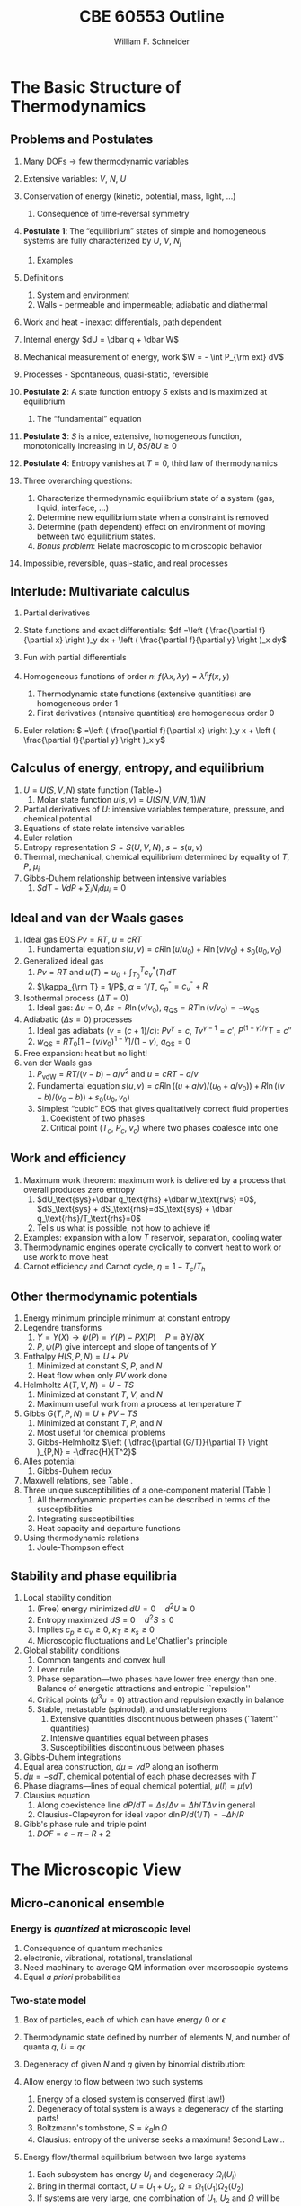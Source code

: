 #+BEGIN_OPTIONS
#+AUTHOR: William F. Schneider
#+TITLE: CBE 60553 Outline
#+EMAIL: wschneider@nd.edu
#+LATEX_CLASS_OPTIONS: [11pt]
#+LATEX_HEADER:\usepackage{geometry}
#+LATEX_HEADER:\geometry{margin=1.0in}
#+LATEX_HEADER:\usepackage{outline}
#+LATEX_HEADER:\usepackage{amsmath}
#+LATEX_HEADER:\usepackage{graphicx}
#+LATEX_HEADER:\usepackage{epstopdf}
#+LATEX_HEADER:\usepackage{fancyhdr}
#+LATEX_HEADER:\usepackage{hyperref}
#+LATEX_HEADER:\usepackage[labelfont=bf]{caption}
#+LATEX_HEADER:\setlength{\headheight}{15.2pt}
#+LATEX_HEADER:\def\dbar{{\mathchar'26\mkern-12mu d}}
#+LATEX_HEADER:\pagestyle{fancy}
#+LATEX_HEADER:\fancyhf{}
#+LATEX_HEADER:\renewcommand{\headrulewidth}{0.5pt}
#+LATEX_HEADER:\renewcommand{\footrulewidth}{0.5pt}
#+LATEX_HEADER:\lfoot{\today}
#+LATEX_HEADER:\cfoot{\copyright\ 2017 W.\ F.\ Schneider}
#+LATEX_HEADER:\rfoot{\thepage}
#+LATEX_HEADER:\lhead{\em{Advanced Chemical Engineering Thermodynamics}}
#+LATEX_HEADER:\rhead{ND CBE 60553}

#+EXPORT_EXCLUDE_TAGS: noexport
#+OPTIONS: toc:nil
#+OPTIONS: H:3 num:3
#+OPTIONS: ':t
#+END_OPTIONS
* The Basic Structure of Thermodynamics
** Problems and Postulates
1. Many DOFs $\rightarrow$ few thermodynamic variables
2. Extensive variables: $V$, $N$, $U$
3. Conservation of energy (kinetic, potential, mass, light, ...)
   1. Consequence of time-reversal symmetry

4. *Postulate 1*: The "equilibrium" states of simple and homogeneous
   systems are fully characterized by $U$, $V$, $N_j$
   1. Examples

5. Definitions
   1. System and environment
   2. Walls - permeable and impermeable; adiabatic and diathermal

6. Work and heat - inexact differentials, path dependent

7. Internal energy $dU = \dbar q + \dbar W$

8. Mechanical measurement of energy, work $W = - \int P_{\rm ext} dV$

9. Processes - Spontaneous, quasi-static, reversible

10. *Postulate 2*: A state function entropy $S$ exists and is maximized at equilibrium
    1. The "fundamental" equation

11. *Postulate 3*: $S$ is a nice, extensive, homogeneous function, monotonically increasing in $U$, $\partial S/\partial U \geq 0$

12. *Postulate 4*: Entropy vanishes at $T = 0$, third law of thermodynamics

13. Three overarching questions:
    1. Characterize thermodynamic equilibrium state of a system (gas, liquid, interface, ...)
    2. Determine new equilibrium state when a constraint is removed
    3. Determine (path dependent) effect on environment of moving between two equilibrium states.
    4. /Bonus problem/: Relate macroscopic to microscopic behavior

14. Impossible, reversible, quasi-static, and real processes

** Interlude: Multivariate calculus
1. Partial derivatives
2. State functions and exact differentials: \(df =\left (
       \frac{\partial f}{\partial x} \right )_y dx + \left (
       \frac{\partial f}{\partial y} \right )_x dy\)
3. Fun with partial differentials
     \begin{equation*}
      \left ( \frac{\partial f}{\partial x} \right )_y    \left ( \frac{\partial
          x}{\partial y} \right )_f    \left ( \frac{\partial y}{\partial f} \right )_x =
      -1 \ \ \ \ \ \ \    \left ( \frac{\partial f}{\partial x} \right )_y  =   \left (
	\frac{\partial x}{\partial f} \right )_y^{-1}  \ \ \ \ \ \ \    \left (
	\frac{\partial f}{\partial x} \right )_y  =   \left ( \frac{\partial f}{\partial t}
      \right )_y  /   \left ( \frac{\partial x}{\partial t} \right )_y
     \end{equation*}

4. Homogeneous functions of order $n$: $f(\lambda x, \lambda y ) = \lambda^n f(x,y)$
   1. Thermodynamic state functions (extensive quantities) are homogeneous order 1
   2. First derivatives (intensive quantities) are homogeneous order 0
5. Euler relation: \( =\left (
       \frac{\partial f}{\partial x} \right )_y x + \left (
       \frac{\partial f}{\partial y} \right )_x y\)

** Calculus of energy, entropy, and equilibrium
1. $U = U(S,V,N)$ state function (Table~\ref{table:potentials})
   1. Molar state function $u(s,v)= U(S/N,V/N,1)/N$
2. Partial derivatives of $U$: intensive variables temperature, pressure, and chemical potential
3. Equations of state relate intensive variables
4. Euler relation
5. Entropy representation $S = S(U,V,N)$, $s=s(u,v)$
6. Thermal, mechanical, chemical equilibrium determined by equality of $T$, $P$, $\mu_i$
7. Gibbs-Duhem relationship between intensive variables
   1. \(SdT -VdP+\sum_i N_id\mu_i=0\)

#+BEGIN_EXPORT LaTeX
\begin{table}
  \begin{center}
  \caption{Thermodynamic Potentials} \label{table:potentials}
  \begin{tabular}{ll}
\hline
    $U = U(S,V,N)$ & $dU = \left ( \dfrac{\partial U}{\partial S} \right )_{V,N}
    dS + \left ( \dfrac{\partial
      U}{\partial V}\right )_{S,N} dV + \sum \left (
      \dfrac{\partial U}{\partial N_i} \right )_{S,V} dN_i$  \\ \\
 & $dU = T dS -P dV + \sum \mu_i dN_i $\\ \\
 & $U =TS -PV +\sum \mu N $  \\ \\
  \hline
    $S = S(U,V,N)$ & $dS = \left ( \dfrac{\partial S}{\partial U} \right )_{V,N}
    dU + \left ( \dfrac{\partial
      S}{\partial V}\right )_{U,N} dV + \sum \left (
      \dfrac{\partial S}{\partial N_i} \right )_{U,V} dN_i$  \\ \\
 & $dS = \dfrac{1}{T} dU + \dfrac{P}{T} dV - \sum \dfrac{ \mu_i}{T} dN_i $\\ \\
 & $S = U/T + PV/T +\sum \mu_i N_i/T $  \\ \\
\hline
    $H = H(S,P,N)$ & $H = U + PV$ \\ \\
  & $dH = \left ( \dfrac{\partial H}{\partial S} \right )_{P,N}
    dS + \left ( \dfrac{\partial
      H}{\partial P}\right )_{S,N} dP + \sum \left (
      \dfrac{\partial H}{\partial N_i} \right )_{S,P} dN_i$  \\ \\
 & $dH = T dS + V dP + \sum  \mu_i dN_i $\\ \\
 & $H = TS +\sum \mu_i N_i $  \\ \\
\hline
    $F = F(T,V,N)$ & $F = U - TS$ \\ \\
  & $dF = \left ( \dfrac{\partial F}{\partial T} \right )_{V,N}
    dT + \left ( \dfrac{\partial
      F}{\partial V}\right )_{T,N} dV + \sum \left (
      \dfrac{\partial F}{\partial N_i} \right )_{T,V} dN_i$  \\ \\
 & $dF = -S dT -P dV + \sum  \mu_i dN_i $\\ \\
 & $F = PV +\sum \mu_i N_i $  \\ \\
\hline
    $G = G(T,P,N)$ & $G = U - TS + PV$ \\ \\
  & $dG = \left ( \dfrac{\partial G}{\partial T} \right )_{P,N}
    dT + \left ( \dfrac{\partial
      G}{\partial P}\right )_{T,N} dP + \sum \left (
      \dfrac{\partial G}{\partial N_i} \right )_{T,P} dN_i$  \\ \\
 & $dG = -S dT + V dP + \sum  \mu_i dN_i $\\ \\
 & $G = \sum \mu_i N_i $  \\ \\
\hline
  \end{tabular}
  \end{center}
\end{table}

#+END_EXPORT

** Ideal and van der Waals gases
1. Ideal gas EOS $Pv=RT$, $u=cRT$
   1. Fundamental equation \(s(u,v)=cR \ln(u/u_0)+R  \ln (v/v_0) + s_0(u_0,v_0)\)

2. Generalized ideal gas
   1. $Pv=RT$ and \(u(T) = u_0 + \int_{T_0}^T c_v^*(T) dT\)
   2. \(\kappa_{\rm T} = 1/P\), \(\alpha=1/T\), \(c_p^*=c_v^*+R\)

3. Isothermal process ($\Delta T=0$)
   1. Ideal gas: $\Delta u = 0$, \(\Delta s = R \ln(v/v_0)\), \(q_\text{QS}=RT \ln(v/v_0)=-w_\text{QS}\)
4. Adiabatic ($\Delta s=0$) processes
   1. Ideal gas adiabats ($\gamma=(c+1)/c$): $P v^\gamma = c$, $T v^{\gamma-1}=c'$, $P^{(1-\gamma)/\gamma}T  = c''$
   2. $w_\text{QS}=R T_0 \left [ 1-(v/v_0)^{1-\gamma} \right ]/(1-\gamma)$, $q_\text{QS}=0$
5. Free expansion: heat but no light!
6. van der Waals gas
   1. $P_\text{vdW}=RT/(v-b) - a/v^2$ and $u = cRT - a/v$
   2. Fundamental equation $s(u,v)=cR \ln((u+a/v)/(u_0+a/v_0))+R  \ln ((v-b)/(v_0-b)) + s_0(u_0,v_0)$
   3. Simplest "cubic" EOS that gives qualitatively correct fluid properties
      1. Coexistent of two phases
      2. Critical point ($T_c$, $P_c$, $v_c$) where two phases coalesce into one

** Work and efficiency
1. Maximum work theorem: maximum work is delivered by a process that overall
  produces zero entropy
  1. $dU_\text{sys}+\dbar q_\text{rhs} +\dbar w_\text{rws} =0$,
    $dS_\text{sys} + dS_\text{rhs}=dS_\text{sys} + \dbar q_\text{rhs}/T_\text{rhs}=0$
  2. Tells us what is possible, not how to achieve it!
2. Examples: expansion with a low $T$ reservoir, separation, cooling water
3. Thermodynamic engines operate cyclically to convert heat to work or use work to move heat
4. Carnot efficiency and Carnot cycle, $\eta =1 - T_c/T_h$

** Other thermodynamic potentials
  1. Energy minimum principle minimum at constant entropy
  2. Legendre transforms
     1. $Y=Y(X) \rightarrow \psi(P) = Y(P)-PX(P) \quad P=\partial Y /\partial X$
     2. $P,\psi(P)$ give intercept and slope of tangents of $Y$
  3. Enthalpy $H(S,P,N) = U + PV$
     1. Minimized at constant $S$, $P$, and $N$
     2. Heat flow when only $PV$ work done
  4. Helmholtz $A(T,V,N) = U - TS$
     1. Minimized at constant $T$, $V$, and $N$
     2. Maximum useful work from a process at temperature $T$
  5. Gibbs $G(T,P,N) = U + PV - TS$
     1. Minimized at constant $T$, $P$, and $N$
     2. Most useful for chemical problems
     3. Gibbs-Helmholtz \(\left ( \dfrac{\partial (G/T)}{\partial T} \right )_{P,N} = -\dfrac{H}{T^2}\)
  6. Alles potential
     1. Gibbs-Duhem redux
  7. Maxwell relations, see Table\nbsp{}\ref{Maxwell}.
  8. Three unique susceptibilities of a one-component material (Table\nbsp{}\ref{susceptibilities})
     1. All thermodynamic properties can be described in terms of the susceptibilities
     2. Integrating susceptibilities
     3. Heat capacity and departure functions
  9. Using thermodynamic relations
     1. Joule-Thompson effect
#+BEGIN_EXPORT LaTeX
\begin{table}
  \begin{center}
  \caption{\label{Maxwell}Useful Maxwell Relationships}
  \begin{tabular}{ccc}
\hline
Enthalpy   & Helmholtz & Gibbs \\
 & & \\
$ \left ( \dfrac{\partial T}{\partial P}\right )_S =  \left ( \dfrac{\partial V}{\partial
    S}\right )_P  $ &
$ \left ( \dfrac{\partial S}{\partial V}\right )_T =  \left ( \dfrac{\partial P}{\partial
    T}\right )_S  $ &
$ \left ( \dfrac{\partial S}{\partial P}\right )_T =  -\left ( \dfrac{\partial V}{\partial
    T}\right )_P  $ \\
\hline
  \end{tabular}
  \end{center}
\end{table}
#+END_EXPORT
#+BEGIN_EXPORT LaTeX
\begin{table}
  \begin{center}
  \caption{\label{susceptibilities}Susceptibilities}
  \begin{tabular}{cccc}
\hline
    Coefficient of thermal expansion & $\alpha$ &  $\dfrac{1}{v} \left (
      \dfrac{\partial v}{\partial T} \right )_P$  & $\dfrac{1}{v} \left (
      \dfrac{\partial^2 g}{\partial T \partial P} \right )_N$\\
  Isothermal compressibility   & $\kappa_T$  & $-\dfrac{1}{v} \left (
      \dfrac{\partial v}{\partial P} \right )_T$ & $-\dfrac{1}{v} \left (
      \dfrac{\partial^2 g}{\partial P^2} \right )_{T,N}$\\
  Constant  pressure heat capacity & $C_p$ & $ T \left ( \dfrac{\partial
      s}{\partial T}\right )_P $ & $-T \left (
      \dfrac{\partial^2 g}{\partial T^2} \right )_{P,N}$\\
  Constant  volume heat capacity & $C_v$ & $ T \left ( \dfrac{\partial
      s}{\partial T}\right )_v $ & \\
\hline
  \end{tabular}
  \end{center}
\end{table}
#+END_EXPORT

** Stability and phase equilibria
1. Local stability condition
   1. (Free) energy minimized $dU=0\quad d^2U \geq 0$
   2. Entropy maximized $dS = 0\quad d^2S \leq 0$
   3. Implies \(c_p \geq c_v \geq 0\), \(\kappa_T \geq \kappa_s \geq 0\)
   4. Microscopic fluctuations and Le'Chatlier's principle

2. Global stability conditions
   1. Common tangents and convex hull
   2. Lever rule
   3. Phase separation---two phases have lower free energy
      than one.  Balance of energetic attractions and entropic ``repulsion''
   4. Critical points ($d^3u = 0$) attraction and repulsion
      exactly in balance
   5. Stable, metastable (spinodal), and unstable regions
      1. Extensive quantities discontinuous between phases (``latent'' quantities)
      2. Intensive quantities equal between phases
      3. Susceptibilities discontinuous between phases

3. Gibbs-Duhem integrations
4. Equal area construction, $d\mu = vdP$ along an isotherm
5. $d\mu = - s dT$, chemical potential of each phase decreases with $T$
6. Phase diagrams---lines of equal chemical potential, $\mu(l)=\mu(v)$
7. Clausius equation
   1. Along coexistence line $dP/dT = \Delta s/\Delta v = \Delta
      h/T\Delta v$ in general
   2. Clausius-Clapeyron for ideal vapor $d\ln P/d(1/T) = -\Delta h/R$

8. Gibb's phase rule and triple point
   1. $DOF = c -\pi - R + 2$

* The Microscopic View
** Micro-canonical ensemble
*** Energy is /quantized/ at microscopic level
1. Consequence of quantum mechanics
2. electronic, vibrational, rotational, translational
3. Need machinary to average QM information over macroscopic systems
4. Equal /a priori/ probabilities
*** Two-state model
1. Box of particles, each of which can have energy 0 or $\epsilon$
2. Thermodynamic state defined by number of elements $N$, and number of
   quanta $q$, $U=q\epsilon$
3. Degeneracy of given $N$ and $q$ given by binomial distribution:
   \begin{displaymath}
     \Omega=\frac{N!}{q!(N-q)!}
   \end{displaymath}
4. Allow energy to flow between two such systems
 1. Energy of a closed system is conserved (first law!)
 2. Degeneracy of total system is always $\geq$ degeneracy of the
     starting parts!
 3. Boltzmann's tombstone, $S = k_B \ln \Omega$
 4. Clausius: entropy of the universe seeks a maximum!  Second Law...
5. Energy flow/thermal equilibrium between two large systems
   1. Each subsystem has energy $U_i$ and degeneracy $\Omega_i(U_i)$
   2. Bring in thermal contact, $U=U_1+U_2$, $\Omega=\Omega_1(U_1)\Omega_2(U_2)$
   3. If systems are very large, one combination of $U_1$, $U_2$ and $\Omega$
      will be much more probably than all others
   4. What value of $U_1$ and $U_2=U-U_1$ maximizes $\Omega$?
\begin{displaymath}
 \left ( \frac{\partial \ln \Omega_1}{\partial U_1} \right )_N = \left ( \frac{\partial \ln \Omega_2}{\partial U_2} \right )_N
\end{displaymath}
\begin{displaymath}
 \left ( \frac{\partial S_1}{\partial U_1} \right )_N = \left ( \frac{\partial S_2}{\partial U_2} \right )_N
\end{displaymath}
6. Thermal equilibrium is determined by equal *temperature!*
        \begin{displaymath}
            \frac{1}{T}=\left ( \frac{\partial S}{\partial U} \right )_N
          \end{displaymath}
 1. When the temperatures of the two subsystems are equal, the
            entropy of the combined system is maximized!
 2. (Same arguments lead to requirement that equal pressures ($P_i$) and
            equal chemical potentials ($\mu_i$) maximize entropy when volumes or
            particles are exchanged)

*** Two-state model in limit of large $N$
1. Large $N$ and Stirling's approximation
2. Fundamental thermodynamic equation of two-state system:
        \begin{displaymath}
          S(U)=-k_B \left ( x \ln x + (1-x) \ln (1-x) \right ), \mathrm{where}\
          x = q/N = U/N\epsilon
        \end{displaymath}
3. Temperature is derivative of entropy wrt energy yields
          \begin{displaymath}
            U(T) = \frac{N\epsilon}{1+e^{\epsilon/k_BT}}
          \end{displaymath}
   1. $T \rightarrow 0, U \rightarrow 0, S \rightarrow 0$, minimum disorder
   2. $T \rightarrow \infty, U \rightarrow N\epsilon/2, S \rightarrow
              k_B \ln 2$, maximum disorder
4. Differentiate again to get heat capacity

** Canonical ensemble
*** Partition function
      1. Where do fundamental equations come from?
      2. Direct construction of $S(U)$ is generally intractable, so seek simpler approach
      3. Imagine a system brought into thermal equilibrium with a much
         larger ``reservoir'' of constant $T$, such that the aggregate has a
         total energy $U$
      4. Degeneracy of a given system microstate $j$ with energy $U_j$
         is $\Omega_{res}(U-U_j)$
         \begin{eqnarray*}
           T = \frac{dU_{res}}{k_Bd\ln\Omega_{res}} \\
           \Omega_{res}(U-U_j) \propto e^{-U_j/k_B T}
         \end{eqnarray*}
      5. Probability for system to be in a microstate with energy $U_j$ given by Boltzmann
         distribution!
         \begin{displaymath}
           P(U_j) \propto e^{-U_j/k_B T} = e^{-U_j \beta}
         \end{displaymath}
      6. Partition function ``normalizes'' distribution, $Q(T) = \sum_j
         e^{-U_j \beta}$
      7. For system of identical (distinguishable) elements with energy states $\epsilon_i$,
         can factor probability to show
         \begin{eqnarray*}
           P(\epsilon_i) \propto e^{-\epsilon_i/k_B T} = e^{-\epsilon_i \beta},\
           \ \ \ \ \beta=1/k_BT
         \end{eqnarray*}

*** Energy factoring
   1. If system is large, how to determine it's energy states $U_j$?  There
	would be many, many of them!
   2. One simplification is if we can write energy as sum of energies of
	individual elements (atoms, molecules) of system:
      \begin{align}
	U_j&=\epsilon_j(1)+\epsilon_j(2) + ... + \epsilon_j(N) \\
	Q(N,V,T) &= \sum_j e^{-U_j\beta} \\
	&=\sum_je^{-(\epsilon_j(1)+\epsilon_j(2) + ... + \epsilon_j(N))\beta}
      \end{align}
   3. /If/ molecules/elements of system can be distinguished from each
          other (like atoms in a fixed lattice), expression can be factored:
	\begin{align}
          Q(N,V,T)&=\left ( \sum_j e^{-\epsilon_j(1)\beta}\right )\cdots \left ( \sum_j
            e^{-\epsilon_j(N)\beta}\right ) \\
	&= q(1)\cdots q(N) \\
	\text{Assuming all the elements are the same:}\\
	&= q^N \\
       q&=\sum_j e^{-\epsilon_j \beta}: \mathrm{molecular\ partition\ function}
     \end{align}
   4. /If not/ distinguishable (like molecules in a liquid or gas, or
	electrons in a solid), problem is difficult, because identical
	arrangements of energy amongst elements should only be counted once.
	Approximate solution, good almost all the time:}
      \begin{equation}
	Q(N,V,T)=q^N/N!
      \end{equation}
   5. Sidebar: "Correct" factoring depends on whether individual elements are fermions or bosons, leads to funny things like superconductivity and superfluidity.

*** Two-state system again
1. Partition function, $q(T)=1+e^{-\epsilon\beta}$
2. State probabilities
3. Internal energy $U(T)$
   \begin{equation}
     U(T)=-N \left ( \frac{\partial \ln(1+e^{-\epsilon\beta})}{\partial\beta}
     \right)=\frac{N\epsilon e^{-\epsilon\beta}}{1+e^{-\epsilon\beta}}
   \end{equation}
4. Heat capacity $C_v$
 1. Minimum when change in states with $T$ is small
 2. Maximize when chagne in states with $T$ is large
5. Helmholtz energy, $A= -\ln q/\beta$, decreasing function of $T$
6. Entropy
7. Distinguishable vs.\ indistinguishable particles
 1. Distinguishable (e.g., in a lattice): $Q(N,V,T) = q(V,T)^N$
 2. Indistinguishable (e.g., a gas): $Q(N,V,T)\approx q(V,T)^N/N!$
8. Thermodynamic functions in canonical ensemble

#+BEGIN_EXPORT LaTeX
\begin{table}\small
  \begin{center}
    \caption{Equations of the Canoncial ($NVT$) Ensemble}
    \label{Canonical}
    \begin{tabular}[h]{lccc}
      \hline
$\beta=1/k_BT$ & {\bf Full Ensemble} & {\bf Distinguishable particles} & {\bf Indistinguishable
particles} \\
               &               & (e.g. atoms in a lattice) & (e.g. molecules in
               a fluid) \\
\hline
Single particle & & & \\partition function& & $\displaystyle q(V,T) = \sum_i
e^{-\epsilon_i\beta} $& $\displaystyle q(V,T) = \sum_i e^{-\epsilon_i\beta} $ \\
Full partition & & & \\function & $\displaystyle Q(N,V,T) = \sum_j e^{-U_j\beta} $ &
$\displaystyle Q = q(V,T)^N $ & $\displaystyle Q = q(V,T)^N/N! $ \\
Log partition &  $\ln Q$ & $N\log q$ & $ N\ln q - \ln N! $\\
function & & & $\approx N(\ln Q - \ln N +1)$ \\ & & & \\
Helmholtz energy & $\displaystyle -\frac{\ln Q}{\beta}$ & $\displaystyle
-\frac{N\ln q}{\beta}$ & $\displaystyle -\frac{N}{\beta}\left (\ln\frac{q}{N} +
  1 \right ) $ \\
($A=U-TS$) & & & \\ & & &  \\
Internal energy ($U$)& $\displaystyle -\left (\frac{\partial\ln
    Q}{\partial\beta}\right )_{NV}$ & $\displaystyle -N\left (\frac{\partial\ln
    q}{\partial\beta}\right )_{V}$ &  $\displaystyle -N\left (\frac{\partial\ln
    q}{\partial\beta}\right )_{V}$ \\ & & & \\
Pressure ($P$) & $\displaystyle \frac{1}{\beta}\left (\frac{\partial\ln
    Q}{\partial V}\right )_{N\beta}$ & $\displaystyle \frac{N}{\beta}\left (\frac{\partial\ln
    q}{\partial V}\right )_{\beta}$ &  $\displaystyle \frac{N}{\beta}\left (\frac{\partial\ln
    q}{\partial V}\right )_{\beta}$ \\ & & & \\

Entropy ($S/k_B$) & $ \beta U + \ln Q$ & $\beta U + N \ln q$ & $\beta U +
N\left ( \ln(q/N) + 1\right )$ \\ & & & \\
Chemical potential ($\mu$) & $\displaystyle -\frac{1}{\beta}\left ( \frac{\partial \ln
    Q}{\partial N}\right )_{VT} $& $\displaystyle -\frac{\ln q}{\beta}$ & $\displaystyle
-\frac{\ln (q/N)}{\beta}$ \\ & & & \\
\hline
    \end{tabular}
{\bf NOTE!} All energies are referenced to their values at 0~K.  Enthalpy $H=U+PV$, Gibb's
Energy $G=A+PV$.
  \end{center}
\end{table}
#+END_EXPORT

** Ideal gases redux
*** Separability
      \begin{displaymath}
        Q_{ig}(N,V,T) = \frac{(q_\mathrm{trans}q_\mathrm{rot}q_\mathrm{vib})^N}{N!}
  \end{displaymath}

*** Particle-in-a-box (translational states of a gas)
1. Energy states $\epsilon_n=n^2\epsilon_0, n=1,2, \ldots$,
   $\epsilon_0$ tiny for macroscopic $V$
2. $\Theta_\mathrm{trans} = \epsilon_0/k_B$ translational temperature
3. $\Theta_\mathrm{trans} << T \rightarrow$ /many/ states contribute
   to $q_\mathrm{trans}\rightarrow$ integral approximation
   \begin{eqnarray*}
     q_\mathrm{trans,1D} = \int_0^\infty e^{-x^2\beta\epsilon_0}dx =
     L/\Lambda \\
     \Lambda = \left ( \frac{h^2\beta}{2\pi m} \right )^{1/2}\
     \mathrm{thermal\ wavelength} \\
     q_\mathrm{trans,3D} = V/\Lambda^3
   \end{eqnarray*}
4. Internal energy
5. Heat capacity
6. Equation of state (!)
7. Entropy: Sackur-Tetrode equation
*** Rigid rotor (rotational states of a gas)
1. energy states and degeneracies
2. $\Theta_\mathrm{rot} = \hbar^2/2 I k_B$
3. ``High'' T $q_\mathrm{rot}(T) \approx \sigma \Theta_\mathrm{rot}/T$
*** Harmonic oscillator (vibrational states of a gas)
1. $\Theta_\mathrm{vib}=h\nu/k_B$
*** Electronic partition functions $\rightarrow$ spin multiplicity
*** Solids
1. Equipartition
2. Law of Dulong and Petitt
3. Einstein crystal and heat capacity
4. Debye crysal

#+BEGIN_EXPORT LaTeX
\begin{table}
\begin{center}
    \caption{\large{Statistical Thermodynamics of an Ideal Gas}}
   \begin{description}
    \item[\underline{Translational DOFs}] {3-D particle in a box model}

$\displaystyle \theta_\mathrm{trans}= \frac{\pi^2\hbar^2}{2 m
  L^2 k_B}$,
$\displaystyle \Lambda=h\left( \frac{\beta}{2\pi m}\right )^{1/2}$

For $ T >> \Theta_\mathrm{trans}$, $\Lambda << L$, $\displaystyle
q_\mathrm{trans}=V/\Lambda^3$ (essentially always true)

\begin{tabular}{ccc}
$\displaystyle U_\mathrm{trans}=\frac{3}{2}RT$ & $\displaystyle C_\mathrm{v,trans} =
\frac{3}{2}R $ & $\displaystyle S^\circ_\mathrm{trans}=R \ln \left (
  \frac{e^{5/2}V^\circ}{N^\circ \Lambda^3}\right ) = R \ln \left (
  \frac{e^{5/2}k_BT}{P^\circ \Lambda^3}\right ) $ \\
\end{tabular}

  \item[\underline{Rotational DOFs}] {Rigid rotor model}
\begin{description}
\item[Linear molecule]{}
$\theta_\mathrm{rot} =hcB/k_B$

\begin{equation*}
q_\mathrm{rot}=\frac{1}{\sigma}\sum_{l=0}^\infty (2l+1)e^{-l(l+1)\theta_\mathrm{rot}/T},
\approx \frac{1}{\sigma}\frac{T}{\theta_\mathrm{rot}},\ \ T>>\theta_\mathrm{rot}\ \ \ \sigma = \left \{
        \begin{array}{rl}
          1, & \text{unsymmetric} \\
          2, & \text{symmetric}
        \end{array} \right .
\end{equation*}
\begin{tabular}{ccc}
$\displaystyle U_\mathrm{rot}=RT$ & $\displaystyle C_\mathrm{v,rot} =
R $ & $\displaystyle S^\circ_\mathrm{rot}=R (1-\ln(\sigma\theta_\mathrm{rot}/T)) $ \\
\end{tabular}

\item[Non-linear molecule]{} $\theta_{\mathrm{rot},\alpha}=hcB_\alpha/k_B$
\begin{equation*}
q_\mathrm{rot}
\approx \frac{1}{\sigma}\left ( \frac{\pi
    T^3}{\theta_{\mathrm{rot},\alpha}\theta_{\mathrm{rot},\beta}\theta_{\mathrm{rot},\gamma}}
  \right )^{1/2},\ \ T>>\theta_{\mathrm{rot},\alpha,\beta,\gamma}\ \ \ \sigma =
  \text{rotational symmetry number}
\end{equation*}
\begin{tabular}{ccc}
$\displaystyle U_\mathrm{rot}=\frac{3}{2}RT$ & $\displaystyle C_\mathrm{v,rot} = \frac{3}{2}
R $ & $\displaystyle S^\circ_\mathrm{rot}=\frac{R}{2}
\left ( 3-\ln\frac{\sigma\theta_{\mathrm{rot},\alpha}\theta_{\mathrm{rot},\beta}\theta_{\mathrm{rot},\gamma}}{\pi
  T^3} \right ) $ \\
\end{tabular}

\end{description}

\item[\underline{Vibrational DOFs}] {Harmonic oscillator model}
\begin{description}
\item[Single harmonic mode] {$\theta_\mathrm{vib}=h\nu/k_B $}
  \begin{equation*}
    q_\mathrm{vib}=\frac{1}{1-e^{-\theta_\mathrm{vib}/T}} \approx
      \frac{T}{\theta_\mathrm{vib}}, \ \ \ T>>\theta_\mathrm{vib}
  \end{equation*}

\begin{tabular}{ccc}
$ U_\mathrm{vib}= $ & $  C_\mathrm{v,vib} = $ & $S^\circ_{\mathrm{vib},i}=$ \\
$\displaystyle
R\frac{\theta_\mathrm{vib}}{e^{\theta_\mathrm{vib}/T}-1}$ &
$\displaystyle R\left (
  \frac{\theta_\mathrm{vib}}{T}\frac{e^{\theta_\mathrm{vib}/2T}}{e^{\theta_\mathrm{vib}/T}-1}
\right )^2 $ & $\displaystyle R \left ( \frac{\theta_\mathrm{vib}/T}{e^{\theta_\mathrm{vib}/T}-1}
-\ln(1-e^{-\theta_\mathrm{vib}/T})\right ) $ \\
\end{tabular}

\item[Multiple harmonic modes] {$\theta_{\mathrm{vib},i}=h\nu_i/k_B $}

  \begin{equation*}
    q_\mathrm{vib}=\prod_i\frac{1}{1-e^{-\theta_{\mathrm{vib},i}/T}}
  \end{equation*}

\begin{tabular}{ccc}
$ U_\mathrm{vib}= $ & $  C_\mathrm{v,vib} = $ & $S^\circ_{\mathrm{vib},i}=$ \\
$\displaystyle
R\sum_i\frac{\theta_{\mathrm{vib},i}}{e^{\theta_{\mathrm{vib},i}/T}-1}$ &
$\displaystyle R \sum_i \left (
  \frac{\theta_{\mathrm{vib},i}}{T}\frac{e^{\theta_{\mathrm{vib},i}/2T}}{e^{\theta_{\mathrm{vib},i}/T}-1}
\right )^2 $ & $\displaystyle R \left ( \frac{\theta_{\mathrm{vib},i}/T}{e^{\theta_{\mathrm{vib},i}/T}-1}
-\ln(1-e^{-\theta_{\mathrm{vib},i}/T})\right ) $ \\
\end{tabular}

\end{description}
\item[\underline{Electronic DOFs}] {}
$q_\mathrm{elec} = \text{spin multiplicity}$

\end{description}
\end{center}
\end{table}
#+END_EXPORT

#+BEGIN_EXPORT LaTeX
\begin{table}
  \begin{center}
    \caption{\large{Contributions of Molecular Degrees of Freedom to Gas Thermodynamics}}
    \begin{tabular}{lcccc}
\hline \\
{\bf DOF}  & {\bf Characteristic} & {\bf Characteristic} & {\bf \#states at} & {\bf Internal }\\
        & {\bf energy}  & {\bf temperature} & {\bf $\approx 300$~K} & {\bf energy }\\
\hline \\
Translational & $\epsilon_\mathrm{trans} = \frac{\hbar^2}{2mL^2} \approx 10^{-21} \mathrm{cm}^{-1} $ &
$\theta_\mathrm{trans} \approx 10^{-21}$~K & $\approx 10^{30}$ & $U= \frac{3}{2}RT $  \\ \\
Rotational & $\epsilon_\mathrm{rot} \approx 1~\mathrm{cm}^{-1}$ & $\theta_\mathrm{rot} \approx 1$~K &
$\approx 100s$ & $\approx \mathrm{\#DOF}\cdot RT $\\ \\
Vibrational & $\epsilon_\mathrm{vib} \approx 1000~\mathrm{cm}^{-1} $ & $\theta_\mathrm{vib} \approx
1000$~K & $\approx 1$ & non-classical, $0\rightarrow RT$ \\ \\
Electronic & $\epsilon_\mathrm{elec} \approx 10000~\mathrm{cm}^{-1} $ & $\theta_\mathrm{elec} \approx
10000$~K & $\approx 1$ & 0\\
\hline
    \end{tabular}
\begin{eqnarray*}
Q = \left ( q_\mathrm{trans} q_\mathrm{rot} q_\mathrm{vib} q_\mathrm{elec} \right )^N/N! \\
 \\
U = U_\mathrm{trans} + U_\mathrm{rot} + U_\mathrm{vib} + U_\mathrm{elec}, \ldots
\end{eqnarray*}
  \end{center}

\end{table}
#+END_EXPORT

*** Other ensembles
1. Isothermal/isobaric
   1. $\Delta(T,P,N) = \sum_j e^{-U_j\beta} e^{-PV_j\beta}$
   2. $G(T,P,N) = -k_B T \ln \Delta(T,P,N)$
2. Grand canonical
   1. $\Xi(T,V,\mu) = \sum_j e^{-U_j\beta} e^{-PV_j\beta}e^{\mu N_j \beta}$
   2. $\Psi(T,V,\mu) = - k_B T \ln \Xi(T,V,\mu)$
   3. Langmuir isotherm example
* Thermodynamics of Stuff
** Common idea :noexport:
Order parameters
| \rho         | vapor-liquid equilibrium |
| \xi          | chemical equilibrium     |
| $x_i$, $y_i$ | phase equilibrium        |

** Theory of non-ideal fluids
*** Non-ideality
  1. Real molecules interact through vdW interactions
     1. dipole-dipole, dipole-induced dipole, induced dipole-induced dipole
	(London dispersion)
     2. scale with dipole moments($\vec{\mu}$ and polarizability volumes
	($\alpha$) of molecules
     3. $U(r) \approx - c/r^6$
  2. Particle-in-a-box model breaks down, have to work harder but
     can still get at same ideas
  3. Configurational integral $Q_\mathrm{config}=\int \ldots \int e^{-U(r)\beta} dr_1\ldots dr_n$
*** van der Waals gas
  1. Hard sphere + $1/r^6$ potential + mean-field approximation ($g(r)=1$)
  2. $Q_\mathrm{config} = ((V-Nb) \exp (-(\phi/2)\beta))^N \rightarrow$ vdW EOS
  3. See Hill, /J. Chem. Ed./ *1948*, /25/, 347, [[http://dx.doi.org/10.1021/ed025p347]]
  4. Free energy has two competing contributions
  5. $f_\text{vdW} = - k_BT \ln \{ (v-b)(k_BT)^{3/2}\} -a/v -k_BT$
  6. $P_\text{vdW}=RT/(v-b) - a/v^2$

*** Radial distribution functions, $g(r)$, for gases, liquids, solids
*** Virial expansion
  1. Configurational integral can be expanded in powers of $1/v$ times "virial"
     coefficients $B_j(T)$
  2. $f(T,P) = f_\text{ig}(T,P) - RT \{ B_2(T)/v + B_3(T)/v^2 + \ldots \}$
  3. $Z = 1 + B_2(T)/v + B_3(T)/v^2 + \dots$
  4. "Second" virial coefficient $B_2(T)$ limiting low density "departure" of
     volume from that of an ideal gas, $v_\text{res}(T,v) = v -
     v_\text{ig}=(RT/P)(Z-1)$
             \[B_2(T) = \lim_{v \rightarrow \infty} v_\text{res}, \]
     - Virial coefficients integrate ``clusters'' of intermolecular interactions, 2-body, 3-body, $\ldots$
  5. $B_2(T) = -2\pi N_A \int_0^\infty \{e^{-u(r)/k_BT}-1\}r^2dr$
  6. $B_2^\text{vdW} (T) = b -a/RT$
  7. Lennard-Jones potential

*** Modern approach is to use numerical methods
  1. "forcefield" to represent intra- and intermolecular properties
  2. molecular dynamics or Monte Carlo to sample interactions
  3. Fluid property challenge at AIChE

** Engineering representations of fluids
*** How to represent properties of real fluids?
  1. Mechanical equations of state (empirical)
  2. Thermodynamic tabulations (JANAF, steam tables)
  3. Theoretical models (virial expansion)
  4. Computer simulations (molecular interactions)

*** Thermodynamic integrations
  1. Integrate susceptibilities
  2. Integrate $PvT$ relationship plus $C_p^{ig}(T)$

*** Compressibility
     1. Fluids deviate from ideality because they have finite size and interact over distances, origin of two-parameter EOS
     2. Compressibility $Z(T,P)=P/P^{ig}=Pv/RT$ measures deviation from ideality
     3. Critical compressibility $Z_c \approx 0.27$ for all "normal" fluids
     4. Reduced variable $T_R=T/T_c$, $P_R = P/P_c$, $v_R = v/v_c$
     5. "Law" of corresponding states---all "normal" fluids have the same $PvT$ behavior in reduced variables
     6. Allows fluids to be described on generalized compressibility chart

*** Cubic mechanical equations of state
  1. van der Waals, $Z_c = 0.375$
  2. Redlich-Kwong,  $Z_c = 0.333$
  3. Peng-Robinson, $Z_c = 0.307$
  4. Empirically parameterized, all obey law of corresponding states, none perfect
*** Departure functions measure thermodynamic potential difference between real
            state and hypothetical "ideal gas" state
     1. \Delta{}whatever = \Delta ideal + \Delta departure
     2. From generalized compressibility or accurate EOS integration
     3. Entropy departure \(s(T,P) - s^{ig}(T,P) = R \ln Z(T,P) + \int_\infty^{v(T,P)} \left [ \left ( \frac{\partial P}{\partial T}\right )_v - \frac{R}{v} \right ] dv\)
     4. Enthalpy departure \(h(T,P) - h^{ig}(T,P) = RT \left ( Z-1 \right )  + \int_\infty^{v(T,P)} \left [ T \left  ( \frac{\partial P}{\partial T}\right )_v - P \right ] dv\)
*** Fugacity measures departure of free energy ideality
1. Define $\mu(T,P) = \mu^\circ(T) + RT \ln f(T,P)/f^\circ(T)$
 \begin{equation*}
   \lim_{P\rightarrow 0} \mu = -\infty\quad \lim_{P\rightarrow 0} f =P^\text{ig} =0
 \end{equation*}
 \begin{equation*}
   \ln f/P = \dfrac{RT}{P}\int_0^P(Z-1)dP
 \end{equation*}
2. $\mu^\alpha = \mu^\beta$ implies $f^\alpha = f^\beta$.
3. Fugacity coefficient $\gamma(T,P) = f(T,P)/P$
 \begin{equation*}
   \ln\gamma=\int_o^P\dfrac{Z-1}{P}dP
 \end{equation*}
** Single-phase mixtures
*** Ideal gas mixtures
   1. Statistical mechanical approach
   2. Properties of ideal mixture
             \begin{equation*}
               \Delta u_\text{mix} = \Delta v_\text{mix} = 0 \qquad \Delta s_\text{mix} = - k_B \sum_i y_i \ln y_i
             \end{equation*}
   3. Partial pressure $P_i = y_i P$
   4. Chemical potential \(\mu_i(y_i,T) = \mu_i^\circ(T) + k_B T \ln \left ( y_i
              P/P^\circ \right)\)
   5. Work of separation and Gibbs paradox

*** Non-ideal gas mixtures
1. Inconvenient that \(\lim_{y_{i}\to 0}\mu_i(y_i,T,P) = -\infty \)
2. Construct /fugacity/ to obey same equilibrium conditions as chemical potential but to tend to \(y_{i}P\) in infinite dilution
    \begin{equation*}
      \bar{f}_i(y_{i},T,P) = P^{\circ} \exp \left [ (\mu_i(y_i,T,P) - \mu_i^\circ(T))/ k_B T \right ]
    \end{equation*}
3. Chemical potential \(\mu_i(y_i,T,P) = \mu_i^\circ(T) + k_B T \ln \left ( /P^\circ \right)\)
4. Fugacity coefficient \(\phi_{i}(y_{i,T,P})=\bar{f}_{i}(y_{i},T,P)/(y_{i}P)\)
5. Fugacity can be computed from a mixture-explicit EOS
    \begin{equation*}
		R T \ln \left ( \bar{f}_i/y_i P \right ) = \int_0^P \left (
          \bar{v}_i - \frac{RT}{P} \right ) dP  =  \frac{1}{RT} \left ( \frac{\partial (F - F^\text{ig})}{\partial N_i} \right )_{T,V,N_{j\neq i}} - \ln Z
     \end{equation*}
6. Virial mixture equation, vdW equation, \ldots
7. Lorentz-Berthelot mixing
      \begin{equation*}
	b = \sum_i b_i \qquad a = \sum_i\sum_j y_i y_j a_{ij} \qquad a_{ij} = \sqrt{a_ia_j}
      \end{equation*}
8. Lewis (ideal) fugacity rule $\bar{f}_i \approx y_i f_i$ generalization of ideal gas
*** Ideal liquid mixtures
1. Lattice model with random distribution of molecules

   \begin{equation*}
   \Delta u_\text{mix} = \Delta v_\text{mix} = 0 \qquad \Delta s_\text{mix} = - k_B \sum_i x_i \ln x_i
   \end{equation*}
   \begin{equation*}
   \mu_i(x_i,T) = \mu_i^\circ(T) + k_B T \ln \left ( x_i \right)
   \end{equation*}

2. True for liquids of comparable molecular dimensions and interactions
*** Partial molar quantities
1. For any extensive quantity or susceptibility, $J$:
          \begin{equation*}
     \bar{J}_i = \left ( \frac{\partial J}{\partial N_i} \right )_{N_{j\neq i}}
          \qquad J = \sum_i \bar{J}_i N_i \qquad j = \sum \bar{J}_i x_i
          \end{equation*}
    \begin{equation*}
    \Delta j_\text{mix} = \sum_i \bar{J}_ix_i - \sum_i j_i x_i
    \end{equation*}
2. Gibbs-Duhem says partial molar properties are not independent: $\sum_i N_i d\bar{J}_i = 0$

*** Non-ideal liquid mixtures
1. Bragg-Williams/mean field approximation
2. Differential exchange parameter \(\chi_{AB} \)

   \begin{equation*}
      \chi_{12} = \frac{z}{k_BT}\left ( u_{12} - \frac{u_\text{11} +
       u_\text{22}}{2} \right )
   \end{equation*}

3. Hildebrand regular solution and excess mixing quantities
    \begin{equation*}
       \Delta g_\text{xs}/k_BT = \chi_{12} x_1(1-x_2)
    \end{equation*}
    \begin{equation*}
	\mu_1(T,x_1) = \mu_1^\text{ideal}(T,x_1) + k_B T \chi_{12} (1-x_1)^2
    \end{equation*}
4. Activity and activity coefficient
   1. Solvent convention
   2. Solute convention
5. Liquid-liquid phase diagrams
   1. Phase separation, critical point
6. Freezing point depression/boiling point elevation
*** Ionic mixtures
1. Debye-Huckel

** Gas-liquid equilibria
*** Ideal-ideal liquid-vapor mixtures
1. Equal chemical potentials in each phase
2. Equilibrium cycle (relate to single component phase equilibrium): start from single component l-v equilibrium, compress each component to desired pressure, then mix.
3. Gas compression important, liquid compression (Poynting correction) less so.
4. Ideal vapor-liquid equilibrium $\rightarrow$ Raoult's Law:
    \begin{equation*}
      \mu_i^\text{gas} = \mu_i^\text{liq} \rightarrow y_i P = x_i P_i^*
    \end{equation*}
5. Pressure-composition diagram
6. Temperature-composition diagram

*** Non-ideal liquid/ideal vapor
1. Regular solution
     \begin{equation*}
    \chi_{12} \left \{
     \begin{array}{rl}
       > 0 & \text{positive deviation from Raoult's Law,}\\
       = 0 & \text{Raoult's Law,}\\
       <0 & \text{negative deviation from Raoult's Law}
      \end{array} \right .
  \end{equation*}
2. Temperature-composition diagrams
   1. Liquid-vapor
   2. Eutectics, ...
3. Henry's Law (dilute) limit
4. Gibbs-Duhem consequences


# \subsection{Surfaces}
# %\item{{\bf Lecture 12: Surfaces}}

* Thermodynamics of Change
** Chemical thermodynamics and equilibria
    1. Chemical reactions
    2. Thermodynamic potential differences
       1. Standard states
       2. Reaction entropy $\Delta S^\circ (T) =  S^\circ_\mathrm{B}(T)-S^\circ_\mathrm{A}(T)$
       3. Reaction energy $\Delta U^\circ (T) = U^\circ_\mathrm{B}(T)-U^\circ_\mathrm{A}(T)+\Delta E(0)$
       4. Gibbs-Helmholtz
    3. Equilibrium-closed system
       1. Equilibrium constants and algebraic solutions
       2. Free energy minimization
       3. Parallel reactions
    4. Equilibrium-open system
       1. Reaction phase diagrams
    5. Partition functions and $K_{eq}$
    6. Non-ideal activities
    7. Electrochemical reactions

# %     \item {\bf Lecture 18: Chemical reactions and equilibrium}
# %       \begin{enumerate}
# %       \item Standard states
# %         \begin{enumerate}
# %           \item Translational partition function depends on concentration $N/V$
# %           \item ``Standard state'' corresponds to some standard choice for $N/V$, $c^\circ$
# %           \item For ideal gas, related to pressure by $P^\circ = c^\circ k_B T$
# %         \end{enumerate}
# %       \item Chemical reaction $A \rightarrow B$
# %         \item Equilibrium condition---equate chemical potentials, $\mu_A(N,V,T) = \mu_B(N,V,T)$
# %         \item Equilibrium constant---evaluate from partition functions directly
# %           or indirectly from thermodynamic potentials
# % \item Le'Chatlier's principle
# %   \begin{enumerate}
# %     \item Response to temperature: Boltzmann distribution favors higher energy
# %       things as $T$ increases
# %     \item Response to volume chance: particle-in-a-box states increasingly favor
# %       side with more molecules as volume increases
# %   \end{enumerate}
# % \end{enumerate}

#+BEGIN_EXPORT LaTeX
 \begin{table}
 \begin{center}
     \caption{\large{Equilibrium and Rate Constants}}
    \begin{description}
    \item[Equilibrium Constants] $a~\text{A} + b~\text{B} \rightleftharpoons c~\text{C} + d~\text{D} $
      \begin{eqnarray*}
        K_{eq}(T) &=& e^{\Delta S^\circ(T,V)/k_B}e^{-\Delta H^\circ(T,V)/k_BT}
        \\ \\
             K_c(T) &=&
            \left(\frac{1}{c^\circ}\right)^{\nu_c+\nu_d-\nu_a-\nu_b}\frac{(q_c/V)^{\nu_c}(q_d/V)^{\nu_d}}{(q_a/V)^{\nu_a}(q_b/V)^{\nu_b}}e^{-\Delta
             E(0)\beta}\\ \\
             K_p(T) &=&
           \left(\frac{k_BT}{P^\circ}\right)^{\nu_c+\nu_d-\nu_a-\nu_b}\frac{(q_c/V)^{\nu_c}(q_d/V)^{\nu_d}}{(q_a/V)^{\nu_a}(q_b/V)^{\nu_b}}e^{-\Delta
             E(0)\beta}
 \end{eqnarray*}
 \item[Unimolecular Reaction] $\text[A] \rightleftharpoons [\text{A} ]^\ddagger
   \rightarrow C$
       \begin{displaymath}
         k(T)=\nu^\ddagger \bar K^\ddagger=\frac{k_B T}{h} \frac{\bar{q}_\ddagger(T)/V}{q_A(T)/V}
           e^{-\Delta E^\ddagger(0)\beta}
       \end{displaymath}
 \begin{center}
       \begin{tabular}{cc}
       $ \displaystyle E_a =\Delta H^{\circ\ddagger}+k_B T $
       & $ \displaystyle A = e^1\frac{k_B T}{h} e^{\Delta S^{\circ\ddagger}} $
       \end{tabular}
 \end{center}
 \item[Bimolecular Reaction] $
         \mathrm{A} + \mathrm{B} \rightleftharpoons [ \mathrm{AB}]^\ddagger
         \rightarrow \text{C}$
       \begin{displaymath}
         k(T)=\nu^\ddagger \bar K^\ddagger=\frac{k_B T}{h} \frac{q_\ddagger(T)/V}{(q_A(T)/V)(q_B(T)/V)}\left
           (\frac{1}{c^\circ}\right )^{-1}
         e^{-\Delta E^\ddagger(0)\beta}
       \end{displaymath}
       \begin{center}
         \begin{tabular}{cc}
         $ \displaystyle E_a  =\Delta H^{\circ\ddagger}+2 k_B T $ & $ \displaystyle
         A  = e^2\frac{k_B T}{h} e^{\Delta S^{\circ\ddagger}} $
       \end{tabular}
       \end{center}
    \end{description}
  \end{center}
  \end{table}
#+END_EXPORT

** Non-equilibrium thermodynamics
#+BEGIN_EXPORT LaTeX
\begin{table}
\begin{center}
\caption{Physical units}
\begin{tabular}{|lrlrl|}
  \hline
  $N_\mathrm{Av}$: & $6.02214 \times 10^{23}$& mol$^{-1}$  & & \\
  1 amu: & $1.6605\times 10^{-27}$ & kg & & \\
  $k_\mathrm{B}$: & $1.38065\times 10^{-23}$ & J~K$^{-1}$ & $8.61734\times
  10^{-5}$ & eV K$^{-1}$\\
  $R$: & 8.314472 & J K$^{-1}$ mol$^{-1}$ & $8.2057 \times 10^{-2}$ & l atm mol$^{-1}$ K$^{-1}$\\
  $\sigma_\mathrm{SB}$: & $5.6704\times 10^{-8}$ & J s$^{-1}$ m$^{-2}$ K$^{-4}$ & & \\
  $c$: & $2.99792458\times 10^8$ & m s$^{-1}$ & & \\
  $h$: & $6.62607\times 10^{-34}$ & J s & $4.13566\times 10^{-15}$ & eV s
  \\
  $\hbar$: & $1.05457\times 10^{-34}$ & J s & $6.58212\times 10^{-16}$&  eV s \\
  $hc$: & 1239.8 & eV nm  & & \\
  $e$: & $1.60218\times 10^{-19}$ &  C & & \\
  $m_e:$ & $9.10938215\times 10^{-31}$ & kg &0.5109989 & MeV c$^{-2}$  \\
  $\epsilon_0$: & $8.85419 \times 10^{-12}$ & C$^2$ J$^{-1}$ m$^{-1}$ & $5.52635\times
  10^{-3}$ & $e^2$ \AA$^{-1}$ eV$^{-1}$ \\
  $e^2/4\pi\epsilon_0$: & $2.30708 \times 10^{-28}$&  J m & 14.39964 & eV \AA\\
  $a_0$: & $0.529177 \times 10^{-10}$ & m & 0.529177 & \AA\\
  $E_\mathrm{H} $: & 1 & Ha & 27.212 & eV \\
  \hline
\end{tabular}
\end{center}
\end{table}
#+END_EXPORT
